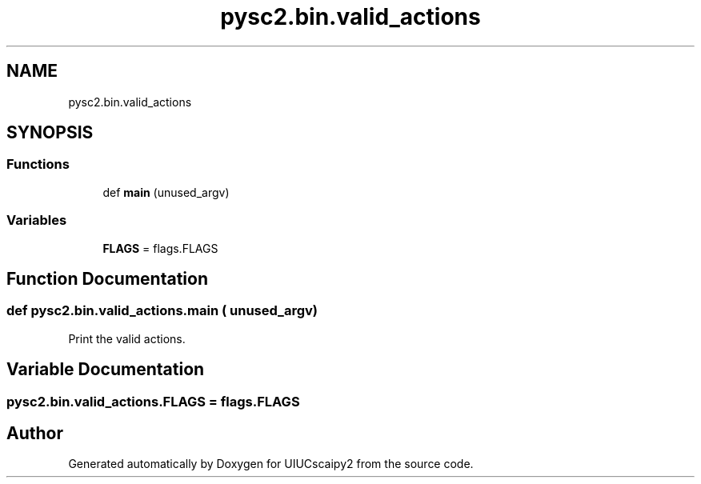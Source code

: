 .TH "pysc2.bin.valid_actions" 3 "Fri Sep 28 2018" "UIUCscaipy2" \" -*- nroff -*-
.ad l
.nh
.SH NAME
pysc2.bin.valid_actions
.SH SYNOPSIS
.br
.PP
.SS "Functions"

.in +1c
.ti -1c
.RI "def \fBmain\fP (unused_argv)"
.br
.in -1c
.SS "Variables"

.in +1c
.ti -1c
.RI "\fBFLAGS\fP = flags\&.FLAGS"
.br
.in -1c
.SH "Function Documentation"
.PP 
.SS "def pysc2\&.bin\&.valid_actions\&.main ( unused_argv)"

.PP
.nf
Print the valid actions.
.fi
.PP
 
.SH "Variable Documentation"
.PP 
.SS "pysc2\&.bin\&.valid_actions\&.FLAGS = flags\&.FLAGS"

.SH "Author"
.PP 
Generated automatically by Doxygen for UIUCscaipy2 from the source code\&.

